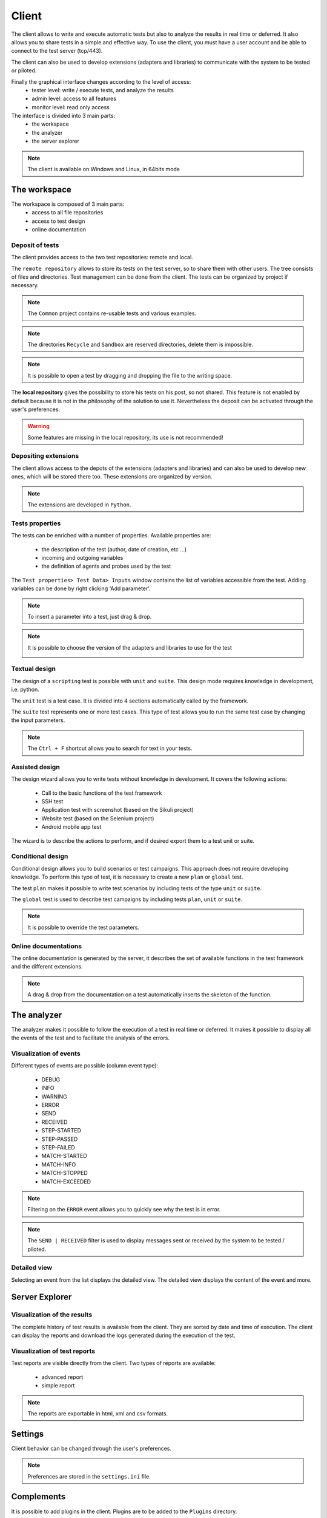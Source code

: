 Client
============

The client allows to write and execute automatic tests but also to analyze
the results in real time or deferred. It also allows you to share tests in a simple and effective way.
To use the client, you must have a user account and be able to connect to the test server (tcp/443).

The client can also be used to develop extensions (adapters and libraries)
to communicate with the system to be tested or piloted.

Finally the graphical interface changes according to the level of access:
  - tester level: write / execute tests, and analyze the results
  - admin level: access to all features
  - monitor level: read only access

The interface is divided into 3 main parts:
  - the workspace
  - the analyzer
  - the server explorer

.. image :: /_static/images/client/workspace.png
   
.. note :: The client is available on Windows and Linux, in 64bits mode

The workspace
-------------------

The workspace is composed of 3 main parts:
  - access to all file repositories
  - access to test design
  - online documentation

.. image:: /_static/images/client/workspace_comments.png

Deposit of tests
~~~~~~~~~~~~~~~

The client provides access to the two test repositories: remote and local.

The ``remote repository`` allows to store its tests on the test server, so to share them with other users.
The tree consists of files and directories. Test management can be done from the client.
The tests can be organized by project if necessary.

.. image :: /_static/images/client/workspace_remote_tests.png

.. note :: The ``Common`` project contains re-usable tests and various examples.

.. note :: The directories ``Recycle`` and ``Sandbox`` are reserved directories, delete them is impossible.

.. note :: It is possible to open a test by dragging and dropping the file to the writing space.

The **local repository** gives the possibility to store his tests on his post, so not shared.
This feature is not enabled by default because it is not in the philosophy of the solution to use it.
Nevertheless the deposit can be activated through the user's preferences.

.. warning :: Some features are missing in the local repository, its use is not recommended!

Depositing extensions
~~~~~~~~~~~~~~~~~~~~

The client allows access to the depots of the extensions (adapters and libraries) and can also be used to develop new ones,
which will be stored there too. These extensions are organized by version.

.. image :: /_static/images/client/workspace_remote_adapters.png

.. note :: The extensions are developed in ``Python``.

Tests properties
~~~~~~~~~~~~~~~~~~~~

The tests can be enriched with a number of properties.
Available properties are:
  - the description of the test (author, date of creation, etc ...)
  - incoming and outgoing variables
  - the definition of agents and probes used by the test
 
The ``Test properties> Test Data> Inputs`` window contains the list of variables accessible from the test.
Adding variables can be done by right clicking 'Add parameter'.

.. image :: /_static/images/client/workspace_tests_properties_inputs.png

.. note :: To insert a parameter into a test, just drag & drop.

.. note ::
  It is possible to choose the version of the adapters and libraries to use for the test
 
  .. image :: /_static/images/client/workspace_tests_properties.png

Textual design
~~~~~~~~~~~~~~~~~~~~

The design of a ``scripting`` test is possible with ``unit`` and ``suite``.
This design mode requires knowledge in development, i.e. python.

.. image :: /_static/images/client/workspace_new_test_unit_suite.png

The ``unit`` test is a test case. It is divided into 4 sections automatically called by the framework.

.. image :: /_static/images/client/workspace_test_unit.png

The ``suite`` test represents one or more test cases. This type of test allows you to run the same
test case by changing the input parameters.

.. image :: /_static/images/client/workspace_test_suite.png

.. note :: The ``Ctrl + F`` shortcut allows you to search for text in your tests.

Assisted design
~~~~~~~~~~~~~~~~~~~

The design wizard allows you to write tests without knowledge in development.
It covers the following actions:
  - Call to the basic functions of the test framework
  - SSH test
  - Application test with screenshot (based on the Sikuli project)
  - Website test (based on the Selenium project)
  - Android mobile app test

The wizard is to describe the actions to perform, and if desired export them to a test unit or suite.

.. image :: /_static/images/client/workspace_assistant.png

Conditional design
~~~~~~~~~~~~~~~~~~~~~~~~~

Conditional design allows you to build scenarios or test campaigns.
This approach does not require developing knowledge.
To perform this type of test, it is necessary to create a new ``plan`` or ``global`` test.

.. image :: /_static/images/client/workspace_new_test_plan_global.png

The test ``plan`` makes it possible to write test scenarios by including tests of the type ``unit`` or ``suite``.

.. image :: /_static/images/client/workspace_test_plan.png

The ``global`` test is used to describe test campaigns by including tests ``plan``, ``unit`` or ``suite``.

.. note :: It is possible to override the test parameters.

Online documentations
~~~~~~~~~~~~~~~~~~~~~~~

The online documentation is generated by the server, it describes the set of available functions
in the test framework and the different extensions.

.. image :: /_static/images/client/workspace_help_online.png

.. note :: A drag & drop from the documentation on a test automatically inserts the skeleton of the function.

The analyzer
-----------

The analyzer makes it possible to follow the execution of a test in real time or deferred.
It makes it possible to display all the events of the test and to facilitate the analysis of the errors.

.. image :: /_static/images/client/analyseur.png

Visualization of events
~~~~~~~~~~~~~~~~~~~~~~~~~~~~

Different types of events are possible (column event type):

  - DEBUG
  - INFO
  - WARNING
  - ERROR
 
  - SEND
  - RECEIVED
 
  - STEP-STARTED
  - STEP-PASSED
  - STEP-FAILED
 
  - MATCH-STARTED
  - MATCH-INFO
  - MATCH-STOPPED
  - MATCH-EXCEEDED

.. note :: Filtering on the ``ERROR`` event allows you to quickly see why the test is in error.

.. note :: The ``SEND | RECEIVED`` filter is used to display messages sent or received by the system to be tested / piloted.

Detailed view
~~~~~~~~~~~~~

Selecting an event from the list displays the detailed view.
The detailed view displays the content of the event and more.

.. image :: /_static/images/client/analyseur_details.png

Server Explorer
-------------

Visualization of the results
~~~~~~~~~~~~~~~~~~~~~~~~~~

The complete history of test results is available from the client.
They are sorted by date and time of execution.
The client can display the reports and download the logs generated during the execution of the test.

.. image :: /_static/images/client/explorer_historique.png

Visualization of test reports
~~~~~~~~~~~~~~~~~~~~~~~~~~~~~~~~~~

Test reports are visible directly from the client.
Two types of reports are available:
  - advanced report
  - simple report
 
.. image :: /_static/images/client/explorer_rapport.png

.. note :: The reports are exportable in html, xml and csv formats.

Settings
----------------------------

Client behavior can be changed through the user's preferences.

.. image :: /_static/images/client/preferences.png

.. note :: Preferences are stored in the ``settings.ini`` file.

Complements
-----------

It is possible to add plugins in the client. Plugins are to be added to the ``Plugins`` directory.

.. image :: /_static/images/client/plugins_client_install.png

Plugins are accessible in the ``Plugins`` menu after restarting the client.

.. image :: /_static/images/client/ite_plugins_menu.png

.. note :: It is necessary to restart the client to take into account the plugins deployed.

HP ALM plugin
~~~~~~~~~~~~~~

The ``HP ALM`` plugin allows you to export tests and results from the Extensive Client to HP ALM QualityCenter.
This approach makes it possible to be independent with respect to QC.

The configuration of the plugin is done in the page `` Settings``, it is necessary to configure at least:
  - username
  - the password
  - the domain
  - the project

To export a test, you must generate the test design from the client and click on the HP ALM plugin available on the toolbar.

.. image :: /_static/images/client/qc_plugin.png

The export of the results can be done from the archive exploration window,
The plugin must be available in the toolbar when a test report is loaded.
 
.. note :: The plugin is compatible with an HP ALM QC> = 12, the REST API is used.

Jenkins plugin
~~~~~~~~~~~~~~

The Jenkins plugin does not do much in this version ...
It just provides a link to the web interface of its favorite Jenkins.

Shell Recorder Plugin
~~~~~~~~~~~~~~~~~~~~~~

The ``Shell Recorder`` plugin allows you to import a sequence of shell commands into the design wizard and generate the associated test.
It allows to replay easily a sequence of commands.

The first step is to import an ssh session (from a putty terminal for example) from the clipboard
or by directly importing a text file containing the sequence of shell commands.

The plugin automatically detects the prompt in the sequence to parse the associated commands and results.
If the prompt is not detected, it can be changed manually.

.. image :: /_static/images/client_plugins/plugin_shell_recorder.png

SeleniumIDE Plugin
~~~~~~~~~~~~~~~~~~

The use of the ``SeleniumIDE`` plugin involves basic use. It can convert a file saved with the SeleniumIDE plugin of firefox
in the design assistant.

.. tip :: It is more efficient to use the live assistant to be in tune with the philosophy of the solution.